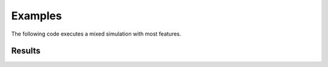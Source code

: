 Examples
========

The following code executes a mixed simulation with most features.

Results
--------

.. plot:: pyplots/examples.py
   :include-source:

